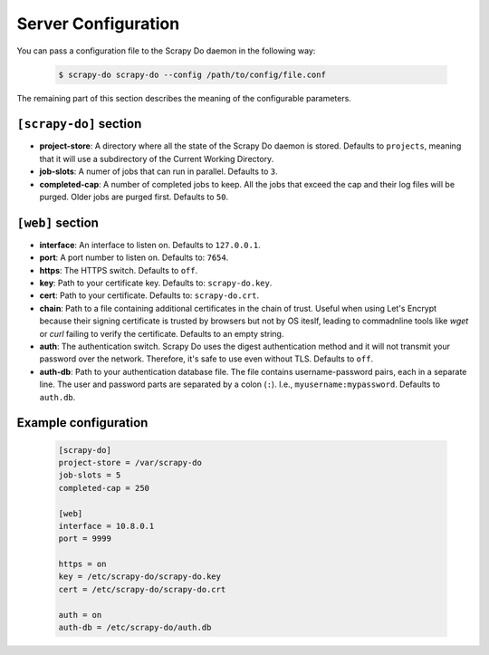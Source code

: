 
====================
Server Configuration
====================

You can pass a configuration file to the Scrapy Do daemon in the following way:

  .. code-block:: console

       $ scrapy-do scrapy-do --config /path/to/config/file.conf

The remaining part of this section describes the meaning of the configurable
parameters.

-----------------------
``[scrapy-do]`` section
-----------------------

* **project-store**: A directory where all the state of the Scrapy Do daemon is
  stored. Defaults to ``projects``, meaning that it will use a subdirectory of
  the Current Working Directory.

* **job-slots**: A numer of jobs that can run in parallel. Defaults to ``3``.

* **completed-cap**: A number of completed jobs to keep. All the jobs that exceed
  the cap and their log files will be purged. Older jobs are purged first.
  Defaults to ``50``.

-----------------
``[web]`` section
-----------------

* **interface**: An interface to listen on. Defaults to ``127.0.0.1``.

* **port**: A port number to listen on. Defaults to: ``7654``.

* **https**: The HTTPS switch. Defaults to ``off``.

* **key**: Path to your certificate key. Defaults to: ``scrapy-do.key``.

* **cert**: Path to your certificate. Defaults to: ``scrapy-do.crt``.

* **chain**: Path to a file containing additional certificates in the chain of
  trust. Useful when using Let's Encrypt because their signing certificate
  is trusted by browsers but not by OS iteslf, leading to commadnline tools like
  `wget` or `curl` failing to verify the certificate. Defaults to an empty
  string.

* **auth**: The authentication switch. Scrapy Do uses the digest authentication
  method and it will not transmit your password over the network. Therefore,
  it's safe to use even without TLS. Defaults to ``off``.

* **auth-db**: Path to your authentication database file. The file contains
  username-password pairs, each in a separate line. The user and password parts
  are separated by a colon (``:``). I.e., ``myusername:mypassword``. Defaults to
  ``auth.db``.

---------------------
Example configuration
---------------------

  .. code-block:: ini

       [scrapy-do]
       project-store = /var/scrapy-do
       job-slots = 5
       completed-cap = 250

       [web]
       interface = 10.8.0.1
       port = 9999

       https = on
       key = /etc/scrapy-do/scrapy-do.key
       cert = /etc/scrapy-do/scrapy-do.crt

       auth = on
       auth-db = /etc/scrapy-do/auth.db
